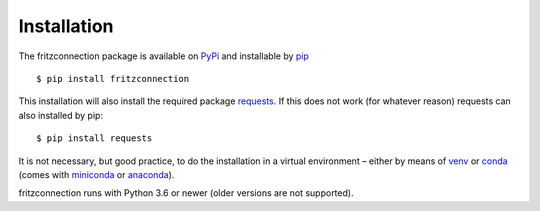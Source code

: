Installation
------------

The fritzconnection package is available on `PyPi <https://pypi.org/>`_ and installable by `pip <https://pypi.org/project/pip/>`_  ::

    $ pip install fritzconnection

This installation will also install the required package `requests <http://docs.python-requests.org/>`_. If this does not work (for whatever reason) requests can also installed by pip: ::

    $ pip install requests

It is not necessary, but good practice, to do the installation in a virtual environment – either by means of `venv <https://docs.python.org/3.7/library/venv.html?highlight=venv#module-venv>`_ or `conda <https://docs.conda.io/en/latest/index.html>`_ (comes with `miniconda <https://docs.conda.io/en/latest/miniconda.html>`_ or `anaconda <https://www.anaconda.com/distribution/>`_).

fritzconnection runs with Python 3.6 or newer (older versions are not supported).

